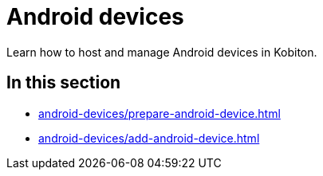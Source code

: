 = Android devices
:navtitle: Android devices

Learn how to host and manage Android devices in Kobiton.

== In this section

* xref:android-devices/prepare-android-device.adoc[]
* xref:android-devices/add-android-device.adoc[]


